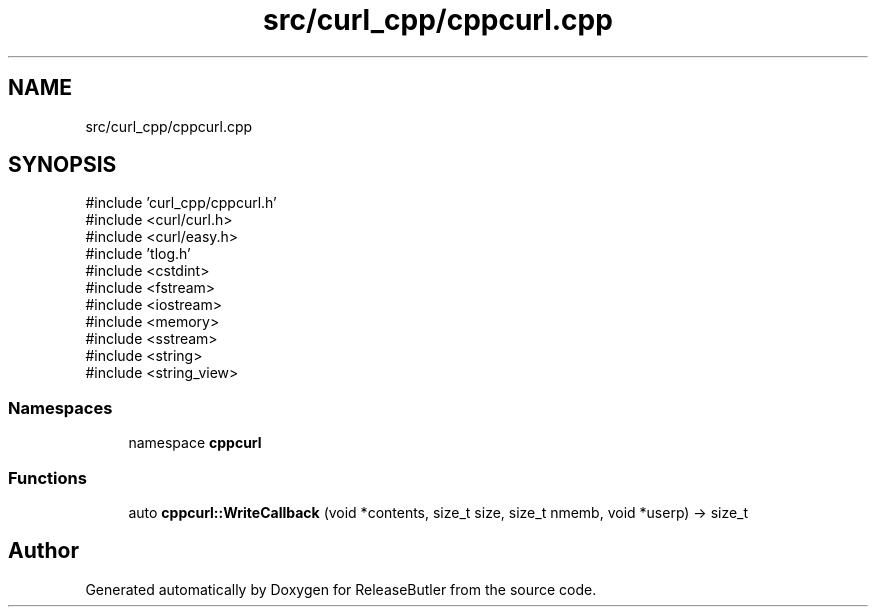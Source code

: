 .TH "src/curl_cpp/cppcurl.cpp" 3 "Version 1.0" "ReleaseButler" \" -*- nroff -*-
.ad l
.nh
.SH NAME
src/curl_cpp/cppcurl.cpp
.SH SYNOPSIS
.br
.PP
\fR#include 'curl_cpp/cppcurl\&.h'\fP
.br
\fR#include <curl/curl\&.h>\fP
.br
\fR#include <curl/easy\&.h>\fP
.br
\fR#include 'tlog\&.h'\fP
.br
\fR#include <cstdint>\fP
.br
\fR#include <fstream>\fP
.br
\fR#include <iostream>\fP
.br
\fR#include <memory>\fP
.br
\fR#include <sstream>\fP
.br
\fR#include <string>\fP
.br
\fR#include <string_view>\fP
.br

.SS "Namespaces"

.in +1c
.ti -1c
.RI "namespace \fBcppcurl\fP"
.br
.in -1c
.SS "Functions"

.in +1c
.ti -1c
.RI "auto \fBcppcurl::WriteCallback\fP (void *contents, size_t size, size_t nmemb, void *userp) \-> size_t"
.br
.in -1c
.SH "Author"
.PP 
Generated automatically by Doxygen for ReleaseButler from the source code\&.
